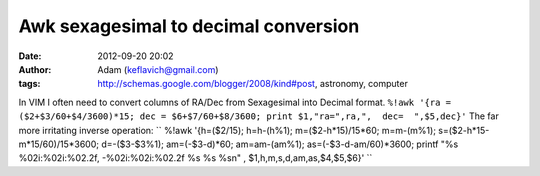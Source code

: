 Awk sexagesimal to decimal conversion
#####################################
:date: 2012-09-20 20:02
:author: Adam (keflavich@gmail.com)
:tags: http://schemas.google.com/blogger/2008/kind#post, astronomy, computer

In VIM I often need to convert columns of RA/Dec from Sexagesimal into
Decimal format.
``%!awk '{ra = ($2+$3/60+$4/3600)*15; dec = $6+$7/60+$8/3600; print $1,"ra=",ra,",  dec=  ",$5,dec}'``
The far more irritating inverse operation:
`` %!awk '{h=($2/15); h=h-(h\%1);  m=($2-h*15)/15*60; m=m-(m\%1); s=($2-h*15-m*15/60)/15*3600; d=-($3-$3\%1); am=(-$3-d)*60; am=am-(am\%1); as=(-$3-d-am/60)*3600; printf "\%s  \%02i:\%02i:\%02.2f,  -\%02i:\%02i:\%02.2f   \%s  \%s  \%s\n" , $1,h,m,s,d,am,as,$4,$5,$6}'   ``
